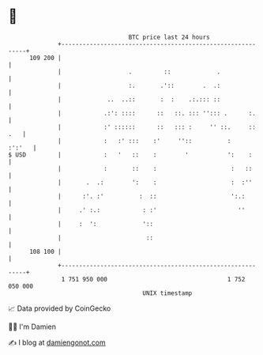 * 👋

#+begin_example
                                     BTC price last 24 hours                    
                 +------------------------------------------------------------+ 
         109 200 |                                                            | 
                 |                   .         ::             .               | 
                 |                   :.       .'::        .  .:               | 
                 |             ..  ..::       :  :    .:.::: ::               | 
                 |            .:': ::::      ::   ::. ::: ''::: .      :.     | 
                 |            :' ::::::      ::   ::: :     '' ::.     :: .   | 
                 |            :   :' :::    :'     ''::          :     :':'   | 
   $ USD         |            :   '   ::    :        '           ':    :      | 
                 |            :       ::    :                     :   ::      | 
                 |       .  .:        ':    :                     :  :''      | 
                 |      :'. :'          :  ::                     ':.:        | 
                 |     .' :.:            : :'                       ''        | 
                 |     :  ':             '::                                  | 
                 |                        ::                                  | 
         108 100 |                                                            | 
                 +------------------------------------------------------------+ 
                  1 751 950 000                                  1 752 050 000  
                                         UNIX timestamp                         
#+end_example
📈 Data provided by CoinGecko

🧑‍💻 I'm Damien

✍️ I blog at [[https://www.damiengonot.com][damiengonot.com]]
